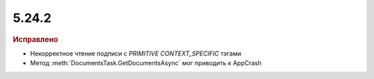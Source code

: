 5.24.2
------

.. feed-entry::
  :date: 2018-11-16

.. rubric:: Исправлено

* Некорректное чтение подписи с `PRIMITIVE CONTEXT_SPECIFIC` тэгами
* Метод :meth:`DocumentsTask.GetDocumentsAsync` мог приводить к AppCrash
